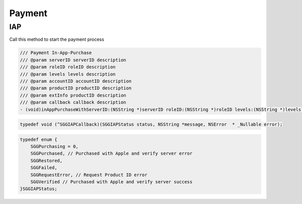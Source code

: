Payment
=======================================================

IAP
^^^^^^^^^^^^^^^^^^^^^^^^^^^^^

Call this method to start the payment process

.. code-block:: Objective-C
    
        /// Payment In-App-Purchase
        /// @param serverID serverID description
        /// @param roleID roleID description
        /// @param levels levels description
        /// @param accountID accountID description
        /// @param productID productID description
        /// @param extInfo productID description
        /// @param callback callback description
        - (void)inAppPurchaseWithServerID:(NSString *)serverID roleID:(NSString *)roleID levels:(NSString *)levels accountID:(nullable NSString *)accountID  productID:(nullable NSString *)productID extInfo:(NSString *)extInfo callback:(SGGIAPCallback)callback;

.. code-block:: Objective-C

        typedef void (^SGGIAPCallback)(SGGIAPStatus status, NSString *message, NSError  * _Nullable error);

.. code-block:: Objective-C
        
        typedef enum {
            SGGPurchasing = 0,
            SGGPurchased, // Purchased with Apple and verify server error
            SGGRestored,
            SGGFailed,
            SGGRequestError, // Request Product ID error
            SGGVerified // Purchased with Apple and verify server success
        }SGGIAPStatus;
